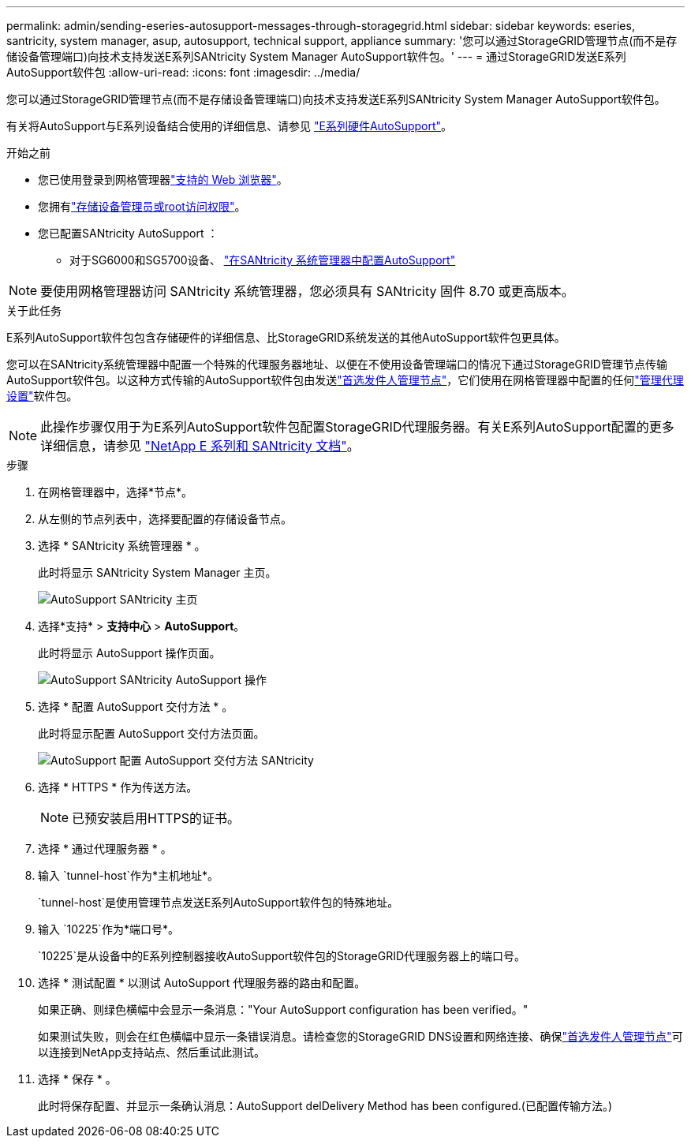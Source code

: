 ---
permalink: admin/sending-eseries-autosupport-messages-through-storagegrid.html 
sidebar: sidebar 
keywords: eseries, santricity, system manager, asup, autosupport, technical support, appliance 
summary: '您可以通过StorageGRID管理节点(而不是存储设备管理端口)向技术支持发送E系列SANtricity System Manager AutoSupport软件包。' 
---
= 通过StorageGRID发送E系列AutoSupport软件包
:allow-uri-read: 
:icons: font
:imagesdir: ../media/


[role="lead"]
您可以通过StorageGRID管理节点(而不是存储设备管理端口)向技术支持发送E系列SANtricity System Manager AutoSupport软件包。

有关将AutoSupport与E系列设备结合使用的详细信息、请参见 https://docs.netapp.com/us-en/e-series-santricity/sm-support/autosupport-feature-overview.html["E系列硬件AutoSupport"^]。

.开始之前
* 您已使用登录到网格管理器link:../admin/web-browser-requirements.html["支持的 Web 浏览器"]。
* 您拥有link:admin-group-permissions.html["存储设备管理员或root访问权限"]。
* 您已配置SANtricity AutoSupport ：
+
** 对于SG6000和SG5700设备、 https://docs.netapp.com/us-en/storagegrid-appliances/installconfig/accessing-and-configuring-santricity-system-manager.html["在SANtricity 系统管理器中配置AutoSupport"^]





NOTE: 要使用网格管理器访问 SANtricity 系统管理器，您必须具有 SANtricity 固件 8.70 或更高版本。

.关于此任务
E系列AutoSupport软件包包含存储硬件的详细信息、比StorageGRID系统发送的其他AutoSupport软件包更具体。

您可以在SANtricity系统管理器中配置一个特殊的代理服务器地址、以便在不使用设备管理端口的情况下通过StorageGRID管理节点传输AutoSupport软件包。以这种方式传输的AutoSupport软件包由发送link:../primer/what-admin-node-is.html["首选发件人管理节点"]，它们使用在网格管理器中配置的任何link:../admin/configuring-admin-proxy-settings.html["管理代理设置"]软件包。


NOTE: 此操作步骤仅用于为E系列AutoSupport软件包配置StorageGRID代理服务器。有关E系列AutoSupport配置的更多详细信息，请参见 https://docs.netapp.com/us-en/e-series-family/index.html["NetApp E 系列和 SANtricity 文档"^]。

.步骤
. 在网格管理器中，选择*节点*。
. 从左侧的节点列表中，选择要配置的存储设备节点。
. 选择 * SANtricity 系统管理器 * 。
+
此时将显示 SANtricity System Manager 主页。

+
image::../media/autosupport_santricity_home_page.png[AutoSupport SANtricity 主页]

. 选择*支持* > *支持中心* > *AutoSupport*。
+
此时将显示 AutoSupport 操作页面。

+
image::../media/autosupport_santricity_operations.png[AutoSupport SANtricity AutoSupport 操作]

. 选择 * 配置 AutoSupport 交付方法 * 。
+
此时将显示配置 AutoSupport 交付方法页面。

+
image::../media/autosupport_configure_delivery_santricity.png[AutoSupport 配置 AutoSupport 交付方法 SANtricity]

. 选择 * HTTPS * 作为传送方法。
+

NOTE: 已预安装启用HTTPS的证书。

. 选择 * 通过代理服务器 * 。
. 输入 `tunnel-host`作为*主机地址*。
+
`tunnel-host`是使用管理节点发送E系列AutoSupport软件包的特殊地址。

. 输入 `10225`作为*端口号*。
+
`10225`是从设备中的E系列控制器接收AutoSupport软件包的StorageGRID代理服务器上的端口号。

. 选择 * 测试配置 * 以测试 AutoSupport 代理服务器的路由和配置。
+
如果正确、则绿色横幅中会显示一条消息："Your AutoSupport configuration has been verified。"

+
如果测试失败，则会在红色横幅中显示一条错误消息。请检查您的StorageGRID DNS设置和网络连接、确保link:../primer/what-admin-node-is.html["首选发件人管理节点"]可以连接到NetApp支持站点、然后重试此测试。

. 选择 * 保存 * 。
+
此时将保存配置、并显示一条确认消息：AutoSupport delDelivery Method has been configured.(已配置传输方法。)


